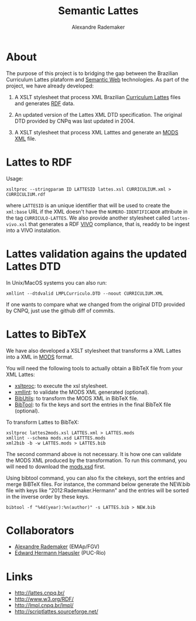 #+Title: Semantic Lattes
#+Author: Alexandre Rademaker

#+Tutorial in Portuguese: https://sanusb.blogspot.com/2020/08/atualizar-o-curriculo-em-orcidorg-com.html

* About

The purpose of this project is to bridging the gap between the
Brazilian Curriculum Lattes plataform and [[http://en.wikipedia.org/wiki/Semantic_Web][Semantic Web]]
technologies. As part of the project, we have already developed:

1. A XSLT stylesheet that process XML Brazilian [[http://lattes.cnpq.br/][Curriculum Lattes]]
   files and generates [[http://en.wikipedia.org/wiki/Resource_Description_Framework][RDF]] data.

2. An updated version of the Lattes XML DTD specification. The
   original DTD provided by CNPq was last updated in 2004.

3. A XSLT stylesheet that process XML Latttes and generate an
   [[http://www.loc.gov/standards/mods/][MODS XML]] file.


* Lattes to RDF

Usage:

#+BEGIN_EXAMPLE
xsltproc --stringparam ID LATTESID lattes.xsl CURRICULIUM.xml > CURRICULIUM.rdf
#+END_EXAMPLE

where =LATTESID= is an unique identifier that will be used to create
the =xml:base= URL if the XML doesn't have the =NUMERO-IDENTIFICADOR=
attribute in the tag =CURRICULO-LATTES=. We also provide another
stylesheet called =lattes-vivo.xsl= that generates a RDF [[http://vivoweb.org][VIVO]]
compliance, that is, readdy to be ingest into a VIVO instalation. 

* Lattes validation agains the updated Lattes DTD 

In Unix/MacOS systems you can also run:

#+BEGIN_EXAMPLE
xmllint --dtdvalid LMPLCurriculo.DTD --noout CURRICULIUM.XML
#+END_EXAMPLE

If one wants to compare what we changed from the original DTD provided
by CNPQ, just use the github diff of commits.    


* Lattes to BibTeX

We have also developed a XSLT stylesheet that transforms a XML Lattes
into a XML in [[http://www.loc.gov/standards/mods/][MODS]] format.

You will need the following tools to actually obtain a BibTeX file
from your XML Lattes:

- [[http://xmlsoft.org/XSLT/xsltproc2.html][xsltproc]]: to execute the xsl stylesheet.
- [[http://xmlsoft.org/xmllint.html][xmllint]]: to validate the MODS XML generated (optional).
- [[http://sourceforge.net/p/bibutils/][BibUtils]]: to transform the MODS XML in BibTeX file.
- [[http://www.gerd-neugebauer.de/software/TeX/BibTool/][BibTool]]: to fix the keys and sort the entries in the final BibTeX
  file (optional).

To transform Lattes to BibTeX:

#+BEGIN_EXAMPLE
xsltproc lattes2mods.xsl LATTES.xml > LATTES.mods
xmllint --schema mods.xsd LATTTES.mods
xml2bib -b -w LATTES.mods > LATTES.bib
#+END_EXAMPLE

The second command above is not necessary. It is how one can validate
the MODS XML produced by the transformation. To run this command, you
will need to download the [[http://www.loc.gov/standards/mods/mods-schemas.html][mods.xsd]] first.

Using bibtool command, you can also fix the citekeys, sort the entries
and merge BiBTeX files. For instance, the command below generate the
NEW.bib file with keys like "2012:Rademaker.Hermann" and the entries
will be sorted in the inverse order by these keys.

#+BEGIN_EXAMPLE
bibtool -f "%4d(year):%n(author)" -s LATTES.bib > NEW.bib
#+END_EXAMPLE
    
* Collaborators

- [[http://arademaker.github.io][Alexandre Rademaker]] (EMAp/FGV)
- [[http://www-di.inf.puc-rio.br/~hermann/][Edward Hermann Haeusler]] (PUC-Rio)

* Links

- http://lattes.cnpq.br/
- http://www.w3.org/RDF/
- http://lmpl.cnpq.br/lmpl/ 
- http://scriptlattes.sourceforge.net/

